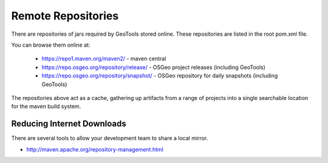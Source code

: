 Remote Repositories
-------------------

There are repositories of jars required by GeoTools stored online. These repositories are listed
in the root pom.xml file.

You can browse them online at:

  * https://repo1.maven.org/maven2/ - maven central
  * https://repo.osgeo.org/repository/release/ - OSGeo project releases (including GeoTools)
  * https://repo.osgeo.org/repository/snapshot/ - OSGeo repository for daily snapshots (including GeoTools)

The repositories above act as a cache, gathering up artifacts from a range of projects into a single searchable location for the maven build system.

Reducing Internet Downloads
^^^^^^^^^^^^^^^^^^^^^^^^^^^

There are several tools to allow your development team to share a local mirror.

* http://maven.apache.org/repository-management.html

